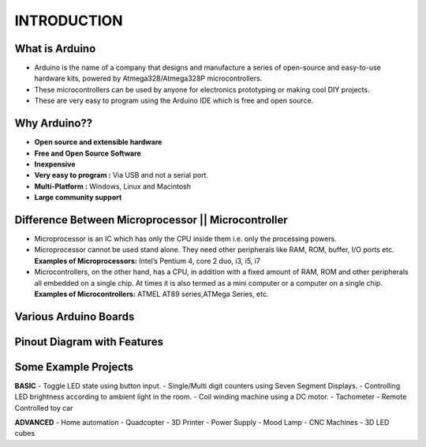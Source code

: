 ***************
INTRODUCTION
***************

What is Arduino
===============
- Arduino is the name of a company that designs and manufacture a series of open-source and easy-to-use hardware kits, powered by Atmega328/Atmega328P microcontrollers.
- These microcontrollers can be used by anyone for electronics prototyping or making cool DIY projects.
- These are very easy to program using the Arduino IDE which is free and open source.

Why Arduino??
=============
- **Open source and extensible hardware**
- **Free and Open Source Software**
- **Inexpensive**
- **Very easy to program :** Via USB and not a serial port.
- **Multi-Platform :** Windows, Linux and Macintosh
- **Large community support**

Difference Between Microprocessor || Microcontroller
====================================================
- Microprocessor is an IC which has only the CPU inside them i.e. only the processing powers.
- Microprocessor cannot be used stand alone. They need other peripherals like RAM, ROM, buffer, I/O ports etc. **Examples of Microprocessors:** Intel’s Pentium 4, core 2 duo, i3, i5, i7 
- Microcontrollers, on the other hand, has a CPU, in addition with a fixed amount of RAM, ROM and other peripherals all embedded on a single chip. At times it is also termed as a mini computer or a computer on a single chip. **Examples of Microcontrollers:** ATMEL AT89 series,ATMega Series, etc.

Various Arduino Boards
======================
.. image:: ../../_static/images/lecture1_pg5_1.JPG
    :align: center
.. image:: ../../_static/images/lecture1_pg5_2.JPG
    :align: left
.. image:: ../../_static/images/lecture1_pg5_3.JPG
    :align: center
.. image:: ../../_static/images/lecture1_pg5_4.JPG
    :align: right

Pinout Diagram with Features
============================
.. image:: ../../_static/images/lecture1_pg6.JPG
    :align: center

Some Example Projects
=====================
**BASIC**
- Toggle LED state using button input.
- Single/Multi digit counters using Seven Segment Displays.
- Controlling LED brightness according to ambient light in the room.
- Coil winding machine using a DC motor.
- Tachometer
- Remote Controlled toy car

**ADVANCED**
- Home automation
- Quadcopter
- 3D Printer
- Power Supply
- Mood Lamp
- CNC Machines
- 3D LED cubes

